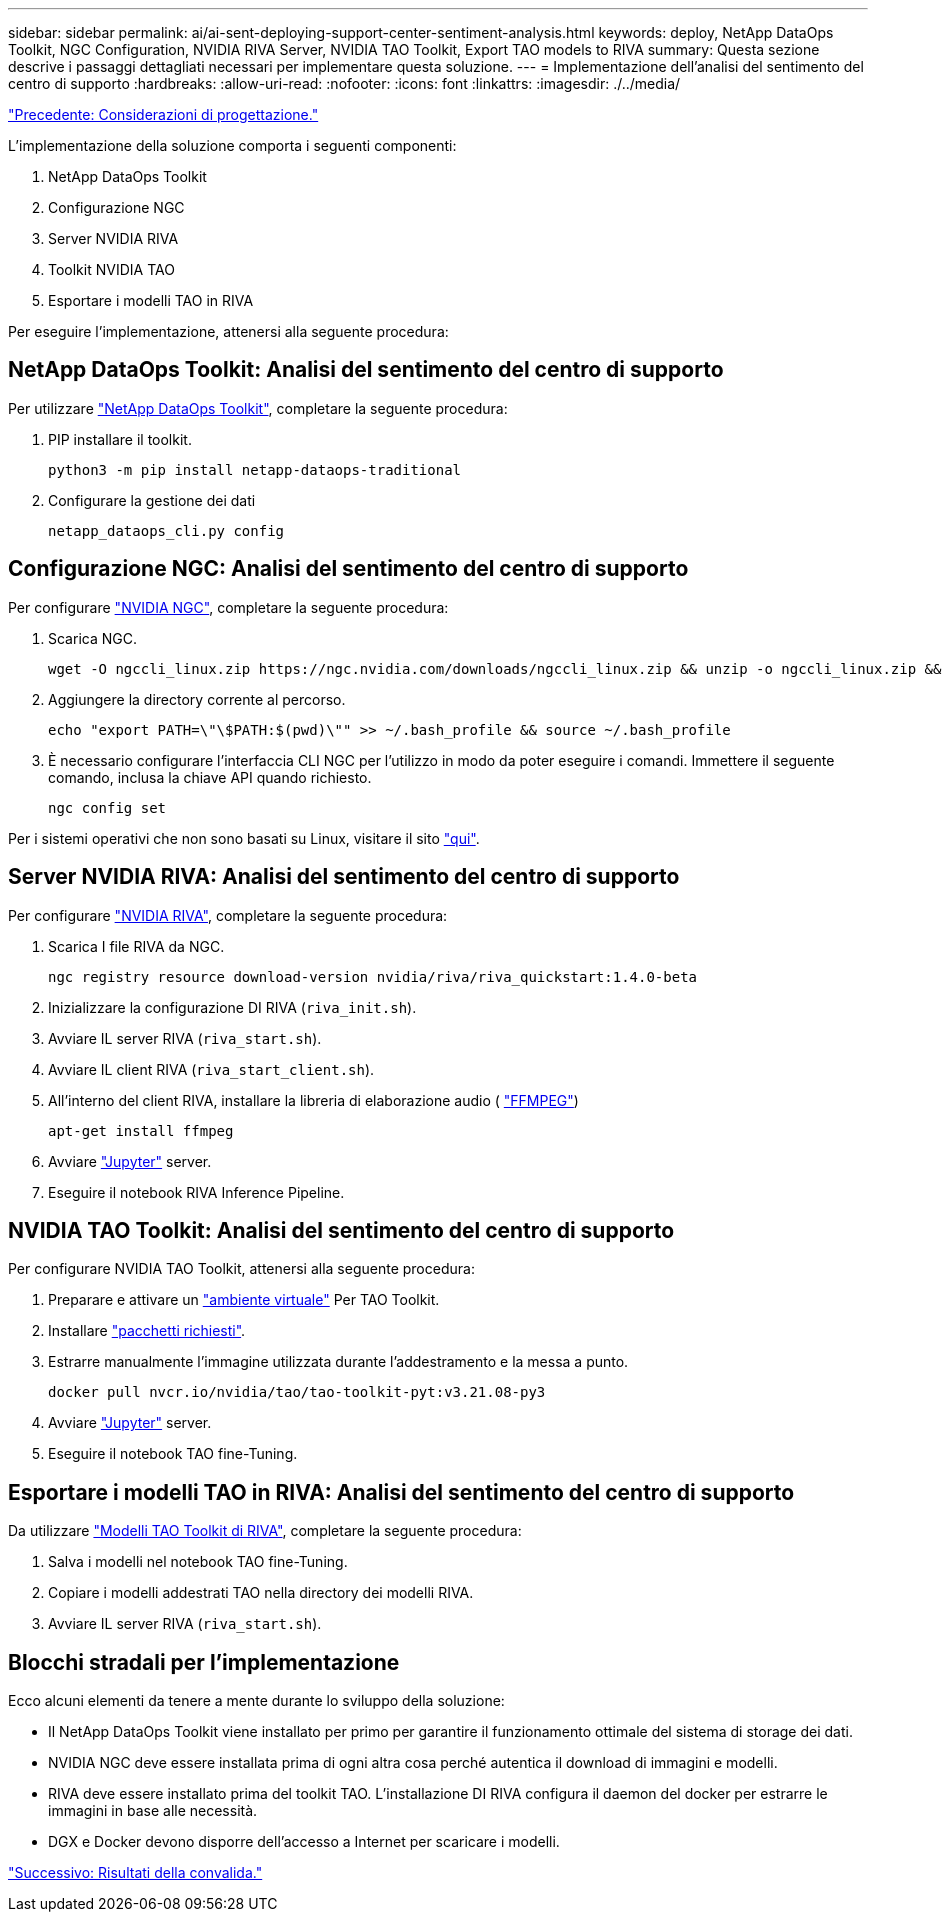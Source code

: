 ---
sidebar: sidebar 
permalink: ai/ai-sent-deploying-support-center-sentiment-analysis.html 
keywords: deploy, NetApp DataOps Toolkit, NGC Configuration, NVIDIA RIVA Server, NVIDIA TAO Toolkit, Export TAO models to RIVA 
summary: Questa sezione descrive i passaggi dettagliati necessari per implementare questa soluzione. 
---
= Implementazione dell'analisi del sentimento del centro di supporto
:hardbreaks:
:allow-uri-read: 
:nofooter: 
:icons: font
:linkattrs: 
:imagesdir: ./../media/


link:ai-sent-design-considerations.html["Precedente: Considerazioni di progettazione."]

[role="lead"]
L'implementazione della soluzione comporta i seguenti componenti:

. NetApp DataOps Toolkit
. Configurazione NGC
. Server NVIDIA RIVA
. Toolkit NVIDIA TAO
. Esportare i modelli TAO in RIVA


Per eseguire l'implementazione, attenersi alla seguente procedura:



== NetApp DataOps Toolkit: Analisi del sentimento del centro di supporto

Per utilizzare https://github.com/NetApp/netapp-dataops-toolkit["NetApp DataOps Toolkit"^], completare la seguente procedura:

. PIP installare il toolkit.
+
....
python3 -m pip install netapp-dataops-traditional
....
. Configurare la gestione dei dati
+
....
netapp_dataops_cli.py config
....




== Configurazione NGC: Analisi del sentimento del centro di supporto

Per configurare https://ngc.nvidia.com/setup/installers/cli["NVIDIA NGC"^], completare la seguente procedura:

. Scarica NGC.
+
....
wget -O ngccli_linux.zip https://ngc.nvidia.com/downloads/ngccli_linux.zip && unzip -o ngccli_linux.zip && chmod u+x ngc
....
. Aggiungere la directory corrente al percorso.
+
....
echo "export PATH=\"\$PATH:$(pwd)\"" >> ~/.bash_profile && source ~/.bash_profile
....
. È necessario configurare l'interfaccia CLI NGC per l'utilizzo in modo da poter eseguire i comandi. Immettere il seguente comando, inclusa la chiave API quando richiesto.
+
....
ngc config set
....


Per i sistemi operativi che non sono basati su Linux, visitare il sito https://ngc.nvidia.com/setup/installers/cli["qui"^].



== Server NVIDIA RIVA: Analisi del sentimento del centro di supporto

Per configurare https://docs.nvidia.com/deeplearning/riva/user-guide/docs/quick-start-guide.html["NVIDIA RIVA"^], completare la seguente procedura:

. Scarica I file RIVA da NGC.
+
....
ngc registry resource download-version nvidia/riva/riva_quickstart:1.4.0-beta
....
. Inizializzare la configurazione DI RIVA (`riva_init.sh`).
. Avviare IL server RIVA (`riva_start.sh`).
. Avviare IL client RIVA (`riva_start_client.sh`).
. All'interno del client RIVA, installare la libreria di elaborazione audio ( https://ffmpeg.org/download.html["FFMPEG"^])
+
....
apt-get install ffmpeg
....
. Avviare https://jupyter-server.readthedocs.io/en/latest/["Jupyter"^] server.
. Eseguire il notebook RIVA Inference Pipeline.




== NVIDIA TAO Toolkit: Analisi del sentimento del centro di supporto

Per configurare NVIDIA TAO Toolkit, attenersi alla seguente procedura:

. Preparare e attivare un https://docs.python.org/3/library/venv.html["ambiente virtuale"^] Per TAO Toolkit.
. Installare https://docs.nvidia.com/tao/tao-toolkit/text/tao_toolkit_quick_start_guide.html["pacchetti richiesti"^].
. Estrarre manualmente l'immagine utilizzata durante l'addestramento e la messa a punto.
+
....
docker pull nvcr.io/nvidia/tao/tao-toolkit-pyt:v3.21.08-py3
....
. Avviare https://jupyter-server.readthedocs.io/en/latest/["Jupyter"^] server.
. Eseguire il notebook TAO fine-Tuning.




== Esportare i modelli TAO in RIVA: Analisi del sentimento del centro di supporto

Da utilizzare https://docs.nvidia.com/tao/tao-toolkit/text/riva_tao_integration.html["Modelli TAO Toolkit di RIVA"^], completare la seguente procedura:

. Salva i modelli nel notebook TAO fine-Tuning.
. Copiare i modelli addestrati TAO nella directory dei modelli RIVA.
. Avviare IL server RIVA (`riva_start.sh`).




== Blocchi stradali per l'implementazione

Ecco alcuni elementi da tenere a mente durante lo sviluppo della soluzione:

* Il NetApp DataOps Toolkit viene installato per primo per garantire il funzionamento ottimale del sistema di storage dei dati.
* NVIDIA NGC deve essere installata prima di ogni altra cosa perché autentica il download di immagini e modelli.
* RIVA deve essere installato prima del toolkit TAO. L'installazione DI RIVA configura il daemon del docker per estrarre le immagini in base alle necessità.
* DGX e Docker devono disporre dell'accesso a Internet per scaricare i modelli.


link:ai-sent-validation-results.html["Successivo: Risultati della convalida."]
